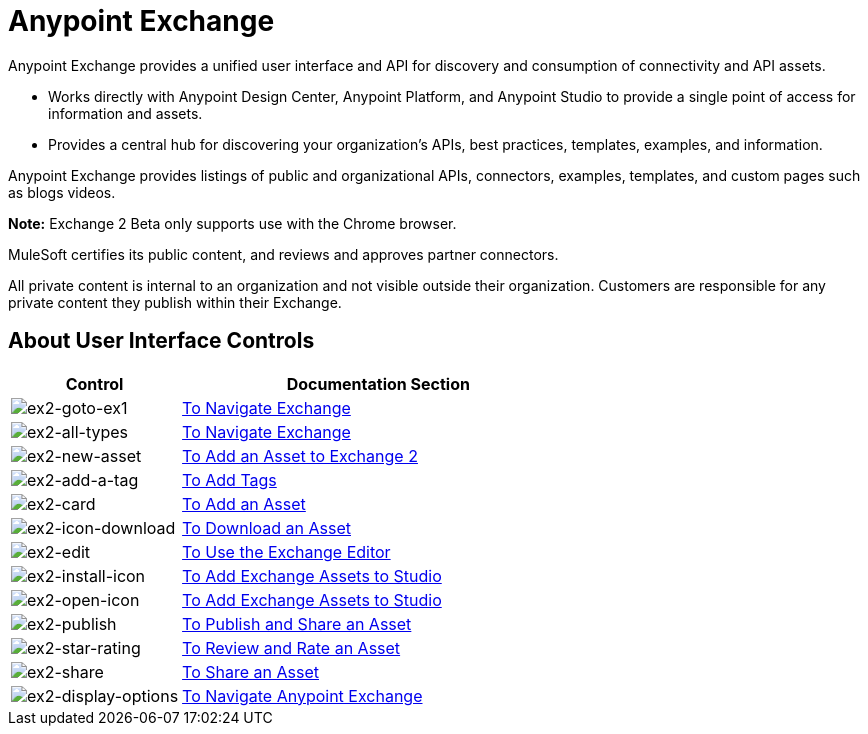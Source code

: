 = Anypoint Exchange
:keywords: exchange, exchange2, anypoint exchange

Anypoint Exchange provides a unified user interface and API for discovery and consumption of connectivity and API assets.   

* Works directly with Anypoint Design Center, Anypoint Platform, and Anypoint Studio
to provide a single point of access for information and assets.
* Provides a central hub for discovering your organization’s APIs, best practices, templates, examples, and information.

Anypoint Exchange provides listings of public and organizational APIs, connectors, examples, templates, and custom pages such as blogs videos.

*Note:* Exchange 2 Beta only supports use with the Chrome browser.

MuleSoft certifies its public content, and reviews and approves partner connectors. 

All private content is internal to an organization and not visible outside their organization. Customers are responsible for any private content they publish within their Exchange.

== About User Interface Controls

[%header,cols="30a,70a"]
|===
|Control |Documentation Section
|image:ex2-goto-ex1.png[ex2-goto-ex1] |link:/anypoint-exchange/ex2-navigate[To Navigate Exchange]
|image:ex2-all-types.png[ex2-all-types] |link:/anypoint-exchange/ex2-navigate[To Navigate Exchange]
|image:ex2-new-asset.png[ex2-new-asset] |link:/anypoint-exchange/ex2-add-asset[To Add an Asset to Exchange 2]
|image:ex2-add-a-tag.png[ex2-add-a-tag] |link:/anypoint-exchange/ex2-publish-share#to-add-tags[To Add Tags]
|image:ex2-card.png[ex2-card] |link:/anypoint-exchange/ex2-add-asset[To Add an Asset]
|image:ex2-icon-download.png[ex2-icon-download] |link:/anypoint-exchange/ex2-publish-share#to-download-an-asset[To Download an Asset]
|image:ex2-edit.png[ex2-edit] |link:/anypoint-exchange/ex2-editor[To Use the Exchange Editor]
|image:ex2-install-icon.png[ex2-install-icon] |link:/anypoint-exchange/ex2-studio[To Add Exchange Assets to Studio]
|image:ex2-open-icon.png[ex2-open-icon] |link:/anypoint-exchange/ex2-studio[To Add Exchange Assets to Studio]
|image:ex2-publish.png[ex2-publish] |link:/anypoint-exchange/ex2-publish-share[To Publish and Share an Asset]
|image:ex2-star-rating.png[ex2-star-rating] |link:/anypoint-exchange/ex2-rate[To Review and Rate an Asset]
|image:ex2-share.png[ex2-share] |link:/anypoint-exchange/ex2-publish-share#to-share-an-asset[To Share an Asset]
|image:ex2-display-options.png[ex2-display-options] |link:/anypoint-exchange/ex2-navigate[To Navigate Anypoint Exchange]
|===
